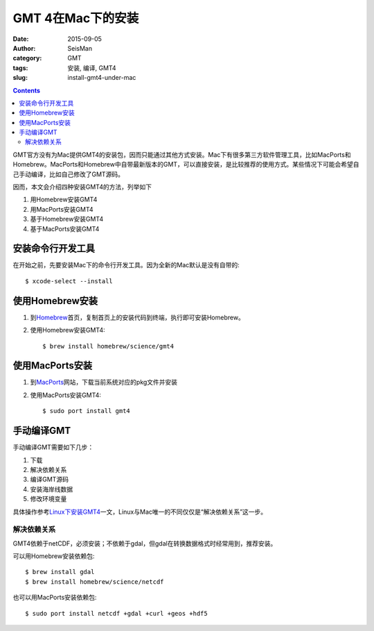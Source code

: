 GMT 4在Mac下的安装
##################

:date: 2015-09-05
:author: SeisMan
:category: GMT
:tags: 安装, 编译, GMT4
:slug: install-gmt4-under-mac

.. contents::

GMT官方没有为Mac提供GMT4的安装包，因而只能通过其他方式安装。Mac下有很多第三方软件管理工具，比如MacPorts和Homebrew。MacPorts和Homebrew中自带最新版本的GMT，可以直接安装，是比较推荐的使用方式。某些情况下可能会希望自己手动编译，比如自己修改了GMT源码。

因而，本文会介绍四种安装GMT4的方法，列举如下

#. 用Homebrew安装GMT4
#. 用MacPorts安装GMT4
#. 基于Homebrew安装GMT4
#. 基于MacPorts安装GMT4

安装命令行开发工具
==================

在开始之前，先要安装Mac下的命令行开发工具。因为全新的Mac默认是没有自带的::

    $ xcode-select --install

使用Homebrew安装
================

#. 到\ `Homebrew <http://brew.sh/>`_\ 首页，复制首页上的安装代码到终端，执行即可安装Homebrew。

#. 使用Homebrew安装GMT4::

     $ brew install homebrew/science/gmt4

使用MacPorts安装
================

#. 到\ `MacPorts <https://www.macports.org/install.php>`_\ 网站，下载当前系统对应的pkg文件并安装
#. 使用MacPorts安装GMT4::

    $ sudo port install gmt4

手动编译GMT
===========

手动编译GMT需要如下几步：

#. 下载
#. 解决依赖关系
#. 编译GMT源码
#. 安装海岸线数据
#. 修改环境变量

具体操作参考\ `Linux下安装GMT4 <{filename}/GMT/install-gmt4-under-linux.rst>`_\ 一文，Linux与Mac唯一的不同仅仅是“解决依赖关系”这一步。

解决依赖关系
------------

GMT4依赖于netCDF，必须安装；不依赖于gdal，但gdal在转换数据格式时经常用到，推荐安装。

可以用Homebrew安装依赖包::

   $ brew install gdal
   $ brew install homebrew/science/netcdf

也可以用MacPorts安装依赖包::

   $ sudo port install netcdf +gdal +curl +geos +hdf5
